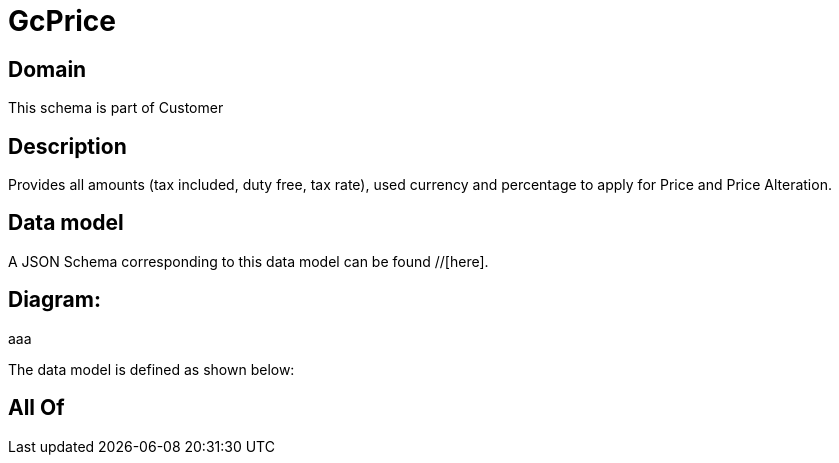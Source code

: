 = GcPrice

[#domain]
== Domain

This schema is part of Customer

[#description]
== Description
Provides all amounts (tax included, duty free, tax rate), used currency and percentage to apply for Price and Price Alteration.


[#data_model]
== Data model

A JSON Schema corresponding to this data model can be found //[here].

== Diagram:
aaa

The data model is defined as shown below:


[#all_of]
== All Of

